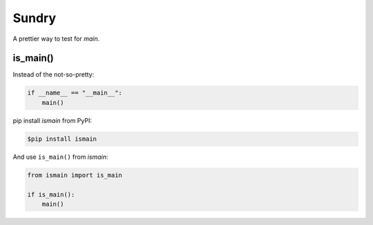 Sundry
======

A prettier way to test for `main`.

is_main()
---------

Instead of the not-so-pretty:

.. code-block:: python

    if __name__ == "__main__":
        main()


pip install `ismain` from PyPI:

.. code-block:: shell

    $pip install ismain

And use ``is_main()`` from `ismain`:

.. code-block:: python

    from ismain import is_main

    if is_main():
        main()


